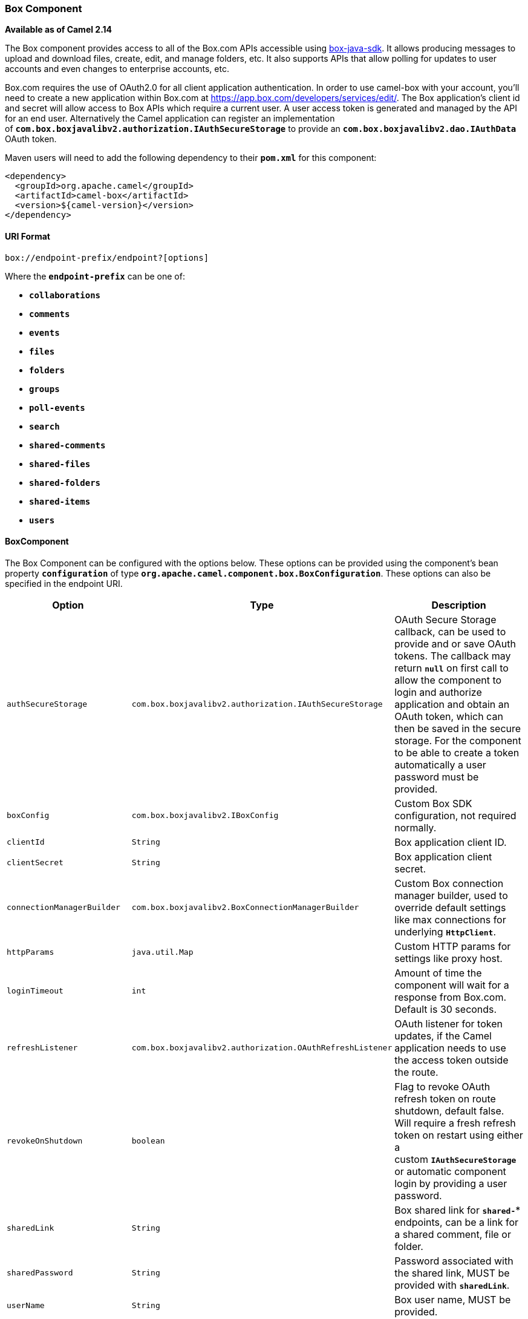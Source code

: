 [[ConfluenceContent]]
[[Box-BoxComponent]]
Box Component
~~~~~~~~~~~~~

*Available as of Camel 2.14*

The Box component provides access to all of the Box.com APIs accessible
using https://github.com/box/box-java-sdk[box-java-sdk]. It allows
producing messages to upload and download files, create, edit, and
manage folders, etc. It also supports APIs that allow polling for
updates to user accounts and even changes to enterprise accounts, etc.

Box.com requires the use of OAuth2.0 for all client application
authentication. In order to use camel-box with your account, you'll need
to create a new application within Box.com at
https://app.box.com/developers/services/edit/. The Box application's
client id and secret will allow access to Box APIs which require a
current user. A user access token is generated and managed by the API
for an end user. Alternatively the Camel application can register an
implementation
of *`com.box.boxjavalibv2.authorization.IAuthSecureStorage`* to provide
an *`com.box.boxjavalibv2.dao.IAuthData`* OAuth token.

Maven users will need to add the following dependency to
their *`pom.xml`* for this component:

[source,brush:,xml;,gutter:,false;,theme:,Default]
----
<dependency>
  <groupId>org.apache.camel</groupId>
  <artifactId>camel-box</artifactId>
  <version>${camel-version}</version>
</dependency>
----

[[Box-URIFormat]]
URI Format
^^^^^^^^^^

[source,brush:,java;,gutter:,false;,theme:,Default]
----
box://endpoint-prefix/endpoint?[options]
----

Where the *`endpoint-prefix`* can be one of:

* *`collaborations`*
* *`comments`*
* *`events`*
* *`files`*
* *`folders`*
* *`groups`*
* *`poll-events`*
* *`search`*
* *`shared-comments`*
* *`shared-files`*
* *`shared-folders`*
* *`shared-items`*
* *`users`*

[[Box-BoxComponent.1]]
BoxComponent
^^^^^^^^^^^^

The Box Component can be configured with the options below. These
options can be provided using the component's bean
property *`configuration`* of
type *`org.apache.camel.component.box.BoxConfiguration`*. These options
can also be specified in the endpoint URI. 

[width="100%",cols="34%,33%,33%",options="header",]
|=======================================================================
|Option |Type |Description
|`authSecureStorage`
|`com.box.boxjavalibv2.authorization.IAuthSecureStorage` |OAuth Secure
Storage callback, can be used to provide and or save OAuth tokens. The
callback may return *`null`* on first call to allow the component to
login and authorize application and obtain an OAuth token, which can
then be saved in the secure storage. For the component to be able to
create a token automatically a user password must be provided.

|`boxConfig` |`com.box.boxjavalibv2.IBoxConfig` |Custom Box SDK
configuration, not required normally.

|`clientId` |`String` |Box application client ID.

|`clientSecret` |`String` |Box application client secret.

|`connectionManagerBuilder`
|`com.box.boxjavalibv2.BoxConnectionManagerBuilder` |Custom Box
connection manager builder, used to override default settings like max
connections for underlying *`HttpClient`*.

|`httpParams` |`java.util.Map` |Custom HTTP params for settings like
proxy host.

|`loginTimeout` |`int` |Amount of time the component will wait for a
response from Box.com. Default is 30 seconds.

|`refreshListener`
|`com.box.boxjavalibv2.authorization.OAuthRefreshListener` |OAuth
listener for token updates, if the Camel application needs to use the
access token outside the route.

|`revokeOnShutdown` |`boolean` |Flag to revoke OAuth refresh token on
route shutdown, default false. Will require a fresh refresh token on
restart using either a custom *`IAuthSecureStorage`* or automatic
component login by providing a user password.

|`sharedLink` |`String` |Box shared link for *`shared-*`* endpoints, can
be a link for a shared comment, file or folder.

|`sharedPassword` |`String` |Password associated with the shared link,
MUST be provided with *`sharedLink`*.

|`userName` |`String` |Box user name, MUST be provided.

|`userPassword` |`String` |Box user password, MUST be provided
if *`authSecureStorage`* is not set, or returns *`null`* on first call.
|=======================================================================

[[Box-ProducerEndpoints]]
Producer Endpoints
^^^^^^^^^^^^^^^^^^

Producer endpoints can use endpoint prefixes followed by endpoint names
and associated options described next. A shorthand alias can be used for
some endpoints. The endpoint URI *_MUST_* contain a prefix.

Endpoint options that are not mandatory are denoted by *`[]`*. When
there are no mandatory options for an endpoint, one of the set of *`[]`*
options _*MUST*_ be provided. Producer endpoints can also use a special
option *`inBody`* that in turn should contain the name of the endpoint
option whose value will be contained in the Camel Exchange In message.

Any of the endpoint options can be provided in either the endpoint URI,
or dynamically in a message header. The message header name must be of
the format *`CamelBox.<option>`*. Note that the *`inBody`* option
overrides message header, i.e. the endpoint
option *`inBody=option`* would override a *`CamelBox.option`* header.

If a value is not provided for the option *`defaultRequest`* either in
the endpoint URI or in a message header, it will be assumed to
be *`null`*. Note that the *`null`* value will only be used if other
options do not satisfy matching endpoints.

In case of Box API errors the endpoint will throw
a *`RuntimeCamelException`* with
a *`com.box.restclientv2.exceptions.BoxSDKException`* derived exception
cause.

[[Box-EndpointPrefix-collaborations]]
Endpoint Prefix - `collaborations`
++++++++++++++++++++++++++++++++++

For more information on Box collaborations see
https://developers.box.com/docs/#collaborations. The following endpoints
can be invoked with the prefix *`collaborations`* as follows:

[source,brush:,java;,gutter:,false;,theme:,Default]
----
box://collaborations/endpoint?[options]
----

[width="100%",cols="25%,25%,25%,25%",options="header",]
|=======================================================================
|Endpoint |Shorthand Alias |Options |Result Body Type
|`createCollaboration` |`create` |`collabRequest`, `folderId`
|`com.box.boxjavalibv2.dao.BoxCollaboration`

|`deleteCollaboration` |`delete` |`collabId`, `defaultRequest` | 

|`getAllCollaborations` |`allCollaborations` |`getAllCollabsRequest`
|`java.util.List`

|`getCollaboration` |`collaboration` |`collabId`, `defaultRequest`
|`com.box.boxjavalibv2.dao.BoxCollaboration`

|`updateCollaboration` |`update` |`collabId`, `collabRequest`
|`com.box.boxjavalibv2.dao.BoxCollaboration`
|=======================================================================

[[Box-URIOptionsforcollaborations]]
URI Options for `collaborations`

[width="100%",cols="50%,50%",options="header",]
|=======================================================================
|Name |Type
|`collabId` |`String`

|`collabRequest`
|`com.box.boxjavalibv2.requests.requestobjects.BoxCollabRequestObject`

|`defaultRequest`
|`com.box.restclientv2.requestsbase.BoxDefaultRequestObject`

|`folderId` |`String`

|`getAllCollabsRequest`
|`com.box.boxjavalibv2.requests.requestobjects.BoxGetAllCollabsRequestObject`
|=======================================================================

[[Box-EndpointPrefix-events]]
Endpoint Prefix - `events`
++++++++++++++++++++++++++

For more information on Box events see
https://developers.box.com/docs/#events. Although this endpoint can be
used by producers, Box events are better used as a consumer endpoint
using the *`poll-events`* endpoint prefix. The following endpoints can
be invoked with the prefix *`events`* as follows:

[source,brush:,java;,gutter:,false;,theme:,Default]
----
box://events/endpoint?[options]
----

[width="100%",cols="25%,25%,25%,25%",options="header",]
|=======================================================================
|Endpoint |Shorthand Alias |Options |Result Body Type
|`getEventOptions` |`eventOptions` |`defaultRequest`
|`com.box.boxjavalibv2.dao.BoxCollection`

|`getEvents` |`events` |`eventRequest`
|`com.box.boxjavalibv2.dao.BoxEventCollection`
|=======================================================================

[[Box-URIOptionsforevents]]
URI Options for `events`

[width="100%",cols="50%,50%",options="header",]
|=======================================================================
|Name |Type
|`defaultRequest`
|`com.box.restclientv2.requestsbase.BoxDefaultRequestObject`

|`eventRequest`
|`com.box.boxjavalibv2.requests.requestobjects.BoxEventRequestObject`
|=======================================================================

[[Box-EndpointPrefix-groups]]
Endpoint Prefix - `groups`
++++++++++++++++++++++++++

For more information on Box groups see
https://developers.box.com/docs/#groups. The following endpoints can be
invoked with the prefix *`groups`* as follows:

[source,brush:,java;,gutter:,false;,theme:,Default]
----
box://groups/endpoint?[options]
----

[width="100%",cols="25%,25%,25%,25%",options="header",]
|=======================================================================
|Endpoint |Shorthand Alias |Options |Result Body Type
|`createGroup` |  |`[groupRequest]`, `[name]`
|`com.box.boxjavalibv2.dao.BoxGroup`

|`createMembership` | 
|`[groupId, role, userId]`, `[groupMembershipRequest]`
|`com.box.boxjavalibv2.dao.BoxGroupMembership`

|`deleteGroup` |`delete` |`defaultRequest`, `groupId` | 

|`deleteMembership` |`delete` |`defaultRequest`, `membershipId` | 

|`getAllCollaborations` |`allCollaborations`
|`defaultRequest`, `groupId` |`com.box.boxjavalibv2.dao.BoxCollection`

|`getAllGroups` |`allGroups` |`defaultRequest`
|`com.box.boxjavalibv2.dao.BoxCollection`

|`getMembership` |`membership` |`defaultRequest`, `membershipId`
|`com.box.boxjavalibv2.dao.BoxGroupMembership`

|`getMemberships` |`memberships` |`defaultRequest`, `groupId`
|`com.box.boxjavalibv2.dao.BoxCollection`

|`updateGroup` |`update` |`groupId`, `groupRequest`
|`com.box.boxjavalibv2.dao.BoxGroup`

|`updateMembership` |`update` |`[groupMembershipRequest]`, `[role]`,
`membershipId` |`com.box.boxjavalibv2.dao.BoxGroupMembership`
|=======================================================================

[[Box-URIOptionsforgroups]]
URI Options for `groups`

[width="100%",cols="50%,50%",options="header",]
|=======================================================================
|Name |Type
|`defaultRequest`
|`com.box.restclientv2.requestsbase.BoxDefaultRequestObject`

|`groupId` |`String`

|`groupMembershipRequest`
|`com.box.boxjavalibv2.requests.requestobjects.BoxGroupMembershipRequestObject`

|`groupRequest`
|`com.box.boxjavalibv2.requests.requestobjects.BoxGroupRequestObject`

|`membershipId` |`String`

|`name` |`String`

|`role` |`String`

|`userId` |`String`
|=======================================================================

[[Box-EndpointPrefix-search]]
Endpoint Prefix - `search`
++++++++++++++++++++++++++

For more information on Box search API see
https://developers.box.com/docs/#search. The following endpoints can be
invoked with the prefix *`search`* as follows:

[source,brush:,java;,gutter:,false;,theme:,Default]
----
box://search/endpoint?[options]
----

[width="100%",cols="25%,25%,25%,25%",options="header",]
|=======================================================================
|Endpoint |Shorthand Alias |Options |Result Body Type
|`search` |  |`defaultRequest`, `searchQuery`
|`com.box.boxjavalibv2.dao.BoxCollection`
|=======================================================================

[[Box-URIOptionsforsearch]]
URI Options for _search_

[width="100%",cols="50%,50%",options="header",]
|=======================================================================
|Name |Type
|`defaultRequest`
|`com.box.restclientv2.requestsbase.BoxDefaultRequestObject`

|`searchQuery` |`String`
|=======================================================================

[[Box-EndpointPrefix-commentsandshared-comments]]
Endpoint Prefix - `comments` and *`shared-comments`*
++++++++++++++++++++++++++++++++++++++++++++++++++++

For more information on Box comments see
https://developers.box.com/docs/#comments. The following endpoints can
be invoked with the prefix `comments` or *`shared-comments`* as follows.
The *`shared-comments`* prefix requires *`sharedLink`*
and *`sharedPassword`* properties. 

[source,brush:,java;,gutter:,false;,theme:,Default]
----
box://comments/endpoint?[options]
box://shared-comments/endpoint?[options]
----

[width="100%",cols="25%,25%,25%,25%",options="header",]
|=======================================================================
|Endpoint |Shorthand Alias |Options |Result Body Type
|`addComment` |  |`[commentRequest]`, `[commentedItemId`,
`commentedItemType`, `message]` |`com.box.boxjavalibv2.dao.BoxComment`

|`deleteComment` |`delete` |`commentId`, `defaultRequest` | 

|`getComment` |`comment` |`commentId`, `defaultRequest`
|`com.box.boxjavalibv2.dao.BoxComment`

|`updateComment` |`update` |`commentId`, `commentRequest`
|`com.box.boxjavalibv2.dao.BoxComment`
|=======================================================================

[[Box-URIOptionsforcommentsandshared-comments]]
URI Options for `comments` and `shared-comments`

[width="100%",cols="50%,50%",options="header",]
|=======================================================================
|Name |Type
|`commentId` |`String`

|`commentRequest`
|`com.box.boxjavalibv2.requests.requestobjects.BoxCommentRequestObject`

|`commentedItemId` |`String`

|`commentedItemType` |`com.box.boxjavalibv2.dao.IBoxType`

|`defaultRequest`
|`com.box.restclientv2.requestsbase.BoxDefaultRequestObject`

|`message` |`String`
|=======================================================================

[[Box-EndpointPrefix-filesandshared-files]]
Endpoint Prefix - `files` and `shared-files`
++++++++++++++++++++++++++++++++++++++++++++

For more information on Box files see
https://developers.box.com/docs/#files. The following endpoints can be
invoked with the prefix *`files`* or *`shared-files`* as follows. The
**`shared-files `**prefix requires *`sharedLink`* and *`sharedPassword`*
properties. 

[source,brush:,java;,gutter:,false;,theme:,Default]
----
box://files/endpoint?[options]
box://shared-files/endpoint?[options]
----

[width="100%",cols="25%,25%,25%,25%",options="header",]
|=======================================================================
|Endpoint |Shorthand Alias |Options |Result Body Type
|`copyFile` |  |`fileId`, `itemCopyRequest`
|`com.box.boxjavalibv2.dao.BoxFile`

|`createSharedLink` |`create` |`fileId`, `sharedLinkRequest`
|`com.box.boxjavalibv2.dao.BoxFile`

|`deleteFile` |  |`defaultRequest`, `fileId` | 

|`downloadFile` |`download` |`[destination, listener]`,
`[listener, outputStreams]`, `defaultRequest`, `fileId`
|`java.io.InputStream`

|`downloadThumbnail` |`download` |`extension`, `fileId`, `imageRequest`
|`java.io.InputStream`

|`getFile` |`file` |`defaultRequest`, `fileId`
|`com.box.boxjavalibv2.dao.BoxFile`

|`getFileComments` |`fileComments` |`defaultRequest`, `fileId`
|`com.box.boxjavalibv2.dao.BoxCollection`

|`getFileVersions` |`fileVersions` |`defaultRequest`, `fileId`
|`java.util.List`

|`getPreview` |`preview` |`extension`, `fileId`, `imageRequest`
|`com.box.boxjavalibv2.dao.BoxPreview`

|`getThumbnail` |`thumbnail` |`extension`, `fileId`, `imageRequest`
|`com.box.boxjavalibv2.dao.BoxThumbnail`

|`updateFileInfo` |`update` |`fileId`, `fileRequest`
|`com.box.boxjavalibv2.dao.BoxFile`

|`uploadFile` |`upload` |`fileUploadRequest`
|`com.box.boxjavalibv2.dao.BoxFile`

|`uploadNewVersion` |`upload` |`fileId`, `fileUploadRequest`
|`com.box.boxjavalibv2.dao.BoxFile`
|=======================================================================

[[Box-URIOptionsforfilesandshared-files]]
URI Options for `files` and `shared-files`

[width="100%",cols="50%,50%",options="header",]
|=======================================================================
|Name |Type
|`defaultRequest`
|`com.box.restclientv2.requestsbase.BoxDefaultRequestObject`

|`destination` |`java.io.File`

|`extension` |`String`

|`fileId` |`String`

|`fileRequest`
|`com.box.boxjavalibv2.requests.requestobjects.BoxFileRequestObject`

|`fileUploadRequest`
|`com.box.restclientv2.requestsbase.BoxFileUploadRequestObject`

|`imageRequest`
|`com.box.boxjavalibv2.requests.requestobjects.BoxImageRequestObject`

|`itemCopyRequest`
|`com.box.boxjavalibv2.requests.requestobjects.BoxItemCopyRequestObject`

|`listener` |`com.box.boxjavalibv2.filetransfer.IFileTransferListener`

|`outputStreams` |`java.io.OutputStream[]`

|`sharedLinkRequest`
|`com.box.boxjavalibv2.requests.requestobjects.BoxSharedLinkRequestObject`
|=======================================================================

[[Box-EndpointPrefix-foldersandshared-folders]]
Endpoint Prefix - `folders` and `shared-folders`
++++++++++++++++++++++++++++++++++++++++++++++++

For more information on Box folders see
https://developers.box.com/docs/#folders. The following endpoints can be
invoked with the prefix *`folders`* or *`shared-folders`* as follows.
The prefix *`shared-folders`* requires *`sharedLink`*
and *`sharedPassword`* properties. 

[source,brush:,java;,gutter:,false;,theme:,Default]
----
box://folders/endpoint?[options]
box://shared-folders/endpoint?[options]
----

[width="100%",cols="25%,25%,25%,25%",options="header",]
|=======================================================================
|Endpoint |Shorthand Alias |Options |Result Body Type
|`copyFolder` |  |`folderId`, `itemCopyRequest`
|`com.box.boxjavalibv2.dao.BoxFolder`

|`createFolder` |`create` |`folderRequest`
|`com.box.boxjavalibv2.dao.BoxFolder`

|`createSharedLink` |`create` |`folderId`, `sharedLinkRequest`
|`com.box.boxjavalibv2.dao.BoxFolder`

|`deleteFolder` |`delete` |`folderDeleteRequest`, `folderId` | 

|`getFolder` |`folder` |`defaultRequest`, `folderId`
|`com.box.boxjavalibv2.dao.BoxFolder`

|`getFolderCollaborations` |`folderCollaborations` |`defaultRequest`,
`folderId` |`java.util.List`

|`getFolderItems` |`folderItems` |`folderId`, `pagingRequest`
|`com.box.boxjavalibv2.dao.BoxCollection`

|`updateFolderInfo` |`update` |`folderId`, `folderRequest`
|`com.box.boxjavalibv2.dao.BoxFolder`
|=======================================================================

[[Box-URIOptionsforfoldersorshared-folders]]
URI Options for `folders` or `shared-folders`

 

[width="100%",cols="50%,50%",options="header",]
|=======================================================================
|Name |Type
|`defaultRequest`
|`com.box.restclientv2.requestsbase.BoxDefaultRequestObject`

|`folderDeleteRequest`
|`com.box.boxjavalibv2.requests.requestobjects.BoxFolderDeleteRequestObject`

|`folderId` |`String`

|`folderRequest`
|`com.box.boxjavalibv2.requests.requestobjects.BoxFolderRequestObject`

|`itemCopyRequest`
|`com.box.boxjavalibv2.requests.requestobjects.BoxItemCopyRequestObject`

|`pagingRequest`
|`com.box.boxjavalibv2.requests.requestobjects.BoxPagingRequestObject`

|`sharedLinkRequest`
|`com.box.boxjavalibv2.requests.requestobjects.BoxSharedLinkRequestObject`
|=======================================================================

[[Box-EndpointPrefix-shared-items]]
Endpoint Prefix - `shared-items`
++++++++++++++++++++++++++++++++

For more information on Box shared items see
https://developers.box.com/docs/#shared-items. The following endpoints
can be invoked with the prefix *`shared-items`* as follows:

[source,brush:,java;,gutter:,false;,theme:,Default]
----
box://shared-items/endpoint?[options]
----

[width="100%",cols="25%,25%,25%,25%",options="header",]
|=======================================================================
|Endpoint |Shorthand Alias |Options |Result Body Type
|`getSharedItem` |`sharedItem` |`defaultRequest`
|`com.box.boxjavalibv2.dao.BoxItem`
|=======================================================================

[[Box-URIOptionsforshared-items]]
URI Options for `shared-items`

[width="100%",cols="50%,50%",options="header",]
|=======================================================================
|Name |Type
|`defaultRequest`
|`com.box.restclientv2.requestsbase.BoxDefaultRequestObject`
|=======================================================================

[[Box-EndpointPrefix-users]]
Endpoint Prefix - `users`
+++++++++++++++++++++++++

For information on Box users see https://developers.box.com/docs/#users.
The following endpoints can be invoked with the prefix *`users`* as
follows:

[source,brush:,java;,gutter:,false;,theme:,Default]
----
box://users/endpoint?[options]
----

[width="100%",cols="25%,25%,25%,25%",options="header",]
|=======================================================================
|Endpoint |Shorthand Alias |Options |Result Body Type
|`addEmailAlias` |  |`emailAliasRequest`, `userId`
|`com.box.boxjavalibv2.dao.BoxEmailAlias`

|`createEnterpriseUser` |`create` |`userRequest`
|`com.box.boxjavalibv2.dao.BoxUser`

|`deleteEmailAlias` |  |`defaultRequest`, `emailId`, `userId` | 

|`deleteEnterpriseUser` |  |`userDeleteRequest`, `userId` | 

|`getAllEnterpriseUser` |`allEnterpriseUser`
|`defaultRequest`, `filterTerm` |`java.util.List`

|`getCurrentUser` |`currentUser` |`defaultRequest`
|`com.box.boxjavalibv2.dao.BoxUser`

|`getEmailAliases` |`emailAliases` |`defaultRequest`, `userId`
|`java.util.List`

|`moveFolderToAnotherUser` |  |`folderId`, `simpleUserRequest`, `userId`
|`com.box.boxjavalibv2.dao.BoxFolder`

|`updateUserInformaiton` |`update` |`userId`, `userRequest`
|`com.box.boxjavalibv2.dao.BoxUser`

|`updateUserPrimaryLogin` |`update` |`userId`, `userUpdateLoginRequest`
|`com.box.boxjavalibv2.dao.BoxUser`
|=======================================================================

[[Box-URIOptionsforusers]]
URI Options for `users`

[width="100%",cols="50%,50%",options="header",]
|=======================================================================
|Name |Type
|`defaultRequest`
|`com.box.restclientv2.requestsbase.BoxDefaultRequestObject`

|`emailAliasRequest`
|`com.box.boxjavalibv2.requests.requestobjects.BoxEmailAliasRequestObject`

|`emailId` |`String`

|`filterTerm` |`String`

|`folderId` |`String`

|`simpleUserRequest`
|`com.box.boxjavalibv2.requests.requestobjects.BoxSimpleUserRequestObject`

|`userDeleteRequest`
|`com.box.boxjavalibv2.requests.requestobjects.BoxUserDeleteRequestObject`

|`userId` |`String`

|`userRequest`
|`com.box.boxjavalibv2.requests.requestobjects.BoxUserRequestObject`

|`userUpdateLoginRequest`
|`com.box.boxjavalibv2.requests.requestobjects.BoxUserUpdateLoginRequestObject`
|=======================================================================

[[Box-ConsumerEndpoints]]
Consumer Endpoints
^^^^^^^^^^^^^^^^^^

For more information on Box events see
https://developers.box.com/docs/#events and for long polling
see https://developers.box.com/docs/#events-long-polling. Consumer
endpoints can only use the endpoint prefix *`poll-events`* as shown in
the example next. By default the consumer will split
the *`com.box.boxjavalibv2.dao.BoxEventCollection`* from every long poll
and create an exchange for `every com.box.boxjavalibv2.dao.BoxEvent`. To
make the consumer return the entire collection in a single exchange, use
the URI option *`consumer.splitResult=false`*.

[source,brush:,java;,gutter:,false;,theme:,Default]
----
box://poll-events/endpoint?[options]
----

[width="100%",cols="25%,25%,25%,25%",options="header",]
|=======================================================================
|Endpoint |Shorthand Alias |Options |Result Body Type
|`poll` |  |`limit`, `streamPosition`, `streamType` a|
`com.box.boxjavalibv2.dao.BoxEvent` by default,

or `com.box.boxjavalibv2.dao.BoxEventCollection`
when *`consumer.splitResult=false`*

|=======================================================================

[[Box-URIOptionsforpoll-events]]
URI Options for `poll-events`

[width="100%",cols="50%,50%",options="header",]
|========================
|Name |Type
|`limit` |`Integer`
|`streamPosition` |`Long`
|`streamType` |`String`
|`splitResult` |`boolean`
|========================

[[Box-MessageHeader]]
Message Header
^^^^^^^^^^^^^^

Any of the options can be provided in a message header for producer
endpoints with *`CamelBox.`* prefix.

[[Box-MessageBody]]
Message Body
^^^^^^^^^^^^

All result message bodies utilize objects provided by the Box Java SDK.
Producer endpoints can specify the option name for incoming message body
in the *`inBody`* endpoint parameter.

[[Box-TypeConverter]]
Type Converter
^^^^^^^^^^^^^^

The Box component also provides a Camel type-converter to convert
http://camel.apache.org/maven/current/camel-core/apidocs/org/apache/camel/component/file/GenericFile.html[GenericFile]
objects from http://camel.apache.org/file2.html[File] component to
a *`com.box.restclientv2.requestsbase.BoxFileUploadRequestObject`* to
upload files to Box.com. The target *`folderId`* for the upload can be
specified in the exchange property *`CamelBox.folderId`*. If the
exchange property is not specified the value defaults to *`0`* for the
root folder ID. 

[[Box-UseCases]]
Use Cases
^^^^^^^^^

The following route uploads new files to the user's root folder:

[source,brush:,java;,gutter:,false;,theme:,Default]
----
from("file:...")
  .to("box://files/upload/inBody=fileUploadRequest");
----

The following route polls user's account for updates:

[source,brush:,java;,gutter:,false;,theme:,Default]
----
from("box://poll-events/poll?streamPosition=-1&streamType=all&limit=100")
  .to("bean:blah");
----

The following route uses a producer with dynamic header options. The
*`fileId`* property has the Box file id, so its assigned to
the *`CamelBox.fileId`* header as follows:

[source,brush:,java;,gutter:,false;,theme:,Default]
----
  from("direct:foo")
    .setHeader("CamelBox.fileId", header("fileId"))
    .to("box://files/download")
    .to("file://...");
----
